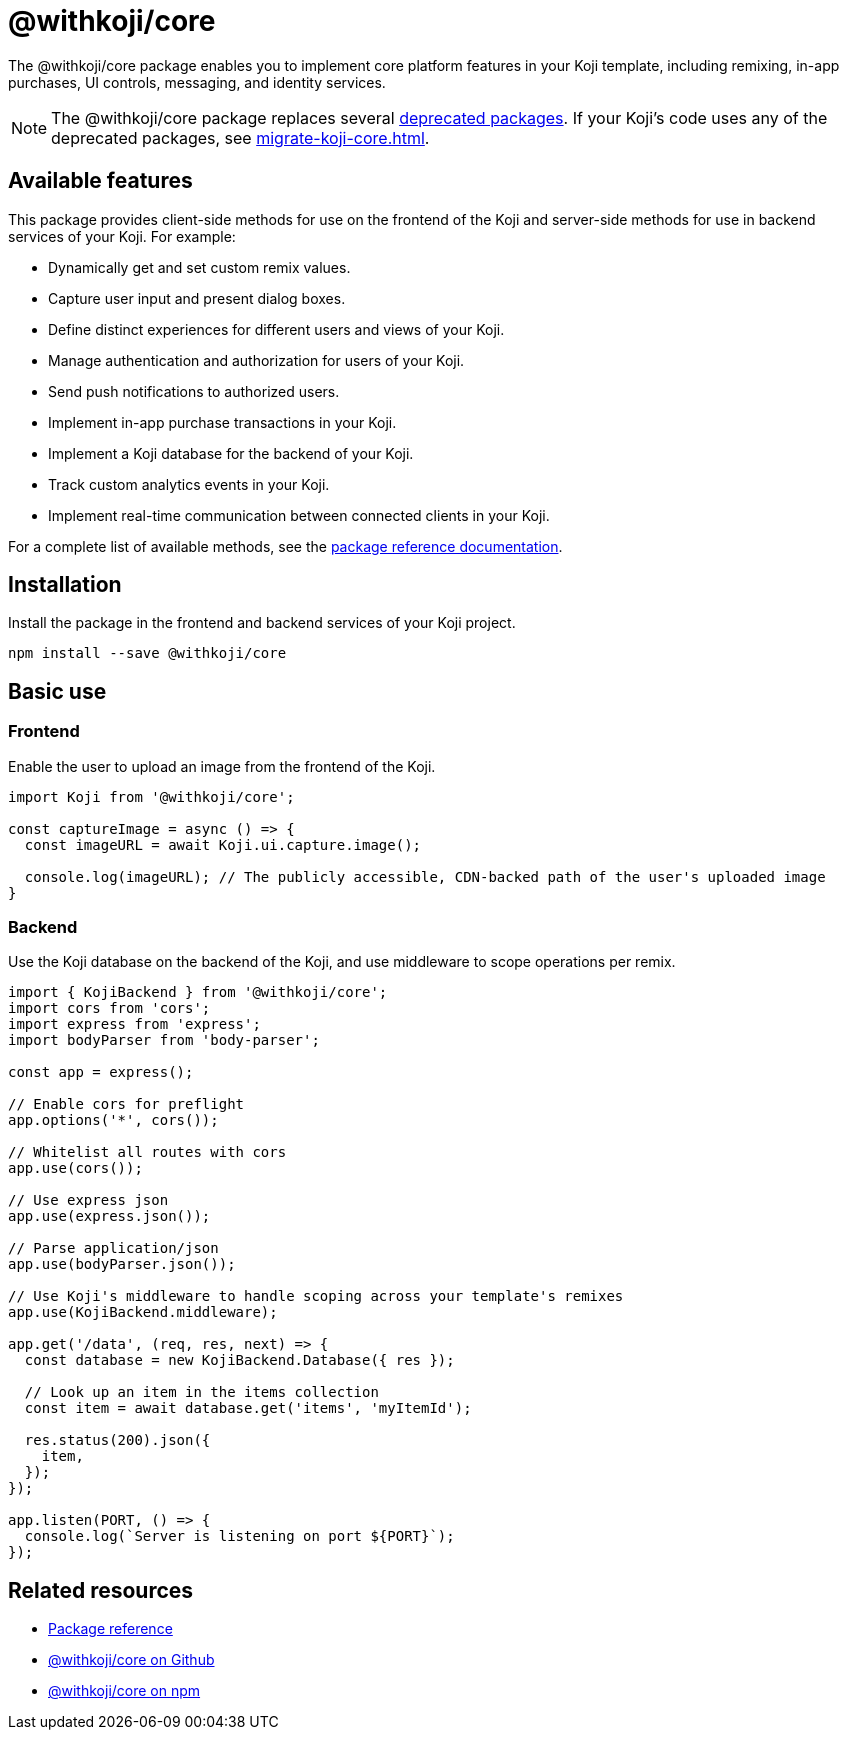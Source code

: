 = @withkoji/core
:page-slug: withkoji-koji-core
:page-description: Package for implementing core features in your Kojis, including remixing, in-app purchases, UI controls, messaging, and identity services.

The @withkoji/core package enables you to
//tag::description[]
implement core platform features in your Koji template, including remixing, in-app purchases, UI controls, messaging, and identity services.
//end::description[]

NOTE: The @withkoji/core package replaces several <<packages-overview#_deprecated_packages,deprecated packages>>.
If your Koji's code uses any of the deprecated packages, see <<migrate-koji-core#>>.

== Available features

This package provides client-side methods for use on the frontend of the Koji and server-side methods for use in backend services of your Koji.
For example:

* Dynamically get and set custom remix values.
* Capture user input and present dialog boxes.
* Define distinct experiences for different users and views of your Koji.
* Manage authentication and authorization for users of your Koji.
* Send push notifications to authorized users.
* Implement in-app purchase transactions in your Koji.
* Implement a Koji database for the backend of your Koji.
* Track custom analytics events in your Koji.
* Implement real-time communication between connected clients in your Koji.

For a complete list of available methods, see the https://madewithkoji.github.io/koji-core[package reference documentation].

== Installation

Install the package in the frontend and backend services of your Koji project.

[source,bash]
----
npm install --save @withkoji/core
----

== Basic use

=== Frontend

Enable the user to upload an image from the frontend of the Koji.

[source,javascript]
----
import Koji from '@withkoji/core';

const captureImage = async () => {
  const imageURL = await Koji.ui.capture.image();

  console.log(imageURL); // The publicly accessible, CDN-backed path of the user's uploaded image
}
----

=== Backend

Use the Koji database on the backend of the Koji, and use middleware to scope operations per remix.

[source,javascript]
----
import { KojiBackend } from '@withkoji/core';
import cors from 'cors';
import express from 'express';
import bodyParser from 'body-parser';

const app = express();

// Enable cors for preflight
app.options('*', cors());

// Whitelist all routes with cors
app.use(cors());

// Use express json
app.use(express.json());

// Parse application/json
app.use(bodyParser.json());

// Use Koji's middleware to handle scoping across your template's remixes
app.use(KojiBackend.middleware);

app.get('/data', (req, res, next) => {
  const database = new KojiBackend.Database({ res });

  // Look up an item in the items collection
  const item = await database.get('items', 'myItemId');

  res.status(200).json({
    item,
  });
});

app.listen(PORT, () => {
  console.log(`Server is listening on port ${PORT}`);
});
----

== Related resources

* https://madewithkoji.github.io/koji-core[Package reference]
* https://github.com/madewithkoji/koji-core[@withkoji/core on Github]
* https://www.npmjs.com/package/@withkoji/core[@withkoji/core on npm]
